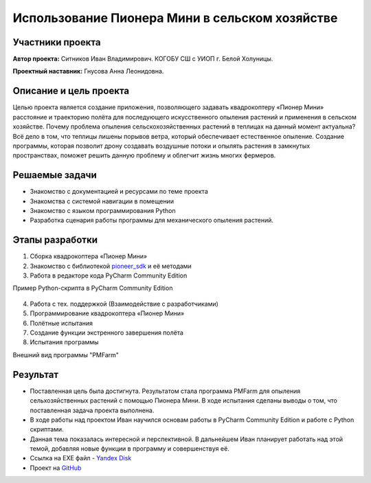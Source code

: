 Использование Пионера Мини в сельском хозяйстве
===============================================

.. raw:: html

   <div style="position: relative; padding-bottom: 50%; overflow: hidden; margin-bottom:30px;margin-left: 0px;margin-right: 0px;">
        <iframe src="https://www.youtube.com/embed/IEambQteG8Y?list=PLV31ZusyYaebzbHk7L3fdJneqxzEnBbap" allowfullscreen="" style="position: absolute; width:100%; height: 100%;" frameborder="0"></iframe>
   </div>

Участники проекта
-----------------

**Автор проекта:** Ситников Иван Владимирович. КОГОБУ СШ с УИОП г. Белой Холуницы.

**Проектный наставник:** Гнусова Анна Леонидовна.

Описание и цель проекта
-----------------------

Целью проекта является создание приложения, позволяющего задавать квадрокоптеру «Пионер Мини» расстояние и траекторию полёта для последующего искусственного опыления растений и применения в сельском хозяйстве.
Почему проблема опыления сельскохозяйственных растений в теплицах на данный момент актуальна? Всё дело в том, что теплицы лишены порывов ветра, который обеспечивает естественное опыление. Создание программы, которая позволит дрону создавать воздушные потоки и опылять растения в замкнутых пространствах, поможет решить данную проблему и облегчит жизнь многих фермеров.  

Решаемые задачи
---------------

* Знакомство с документацией и ресурсами по теме проекта
* Знакомства с системой навигации в помещении
* Знакомство с языком программирования Python
* Разработка сценария работы программы для механического опыления растений.

Этапы разработки
----------------

1) Сборка квадрокоптера «Пионер Мини»
2) Знакомство с библиотекой `pioneer_sdk`_ и её методами
3) Работа в редакторе кода PyCharm Community Edition

Пример Python-скрипта в PyCharm Community Edition

.. figure:: media/img01.png
	:scale: 50%


4) Работа с тех. поддержкой (Взаимодействие с разработчиками)
5) Программирование квадрокоптера «Пионер Мини»
6) Полётные испытания
7) Cоздание функции экстренного завершения полёта
8) Испытания программы

Внешний вид программы "PMFarm"

.. figure:: media/img02.png

Результат
---------

* Поставленная цель была достигнута. Результатом стала программа PMFarm для опыления сельхозяйственных растений с помощью Пионера Мини. В ходе испытания сделаны выводы о том, что поставленная задача проекта выполнена.
* В ходе работы над проектом Иван научился основам работы в PyCharm Community Edition и работе c Python скриптами.
* Данная тема показалась интересной и перспективной. В дальнейшем Иван планирует работать над этой темой, добавляя новые функции в программу и совершенствуя её.

* Ссылка на EXE файл - `Yandex Disk <https://disk.yandex.ru/d/sCiUckS28Fl72g>`__
* Проект на `GitHub <https://github.com/CodeWAds/PMFarm_v0.1>`__

.. _pioneer_sdk:  https://docs.geoscan.aero/ru/master/programming/python/pioneer-sdk-methods.html
